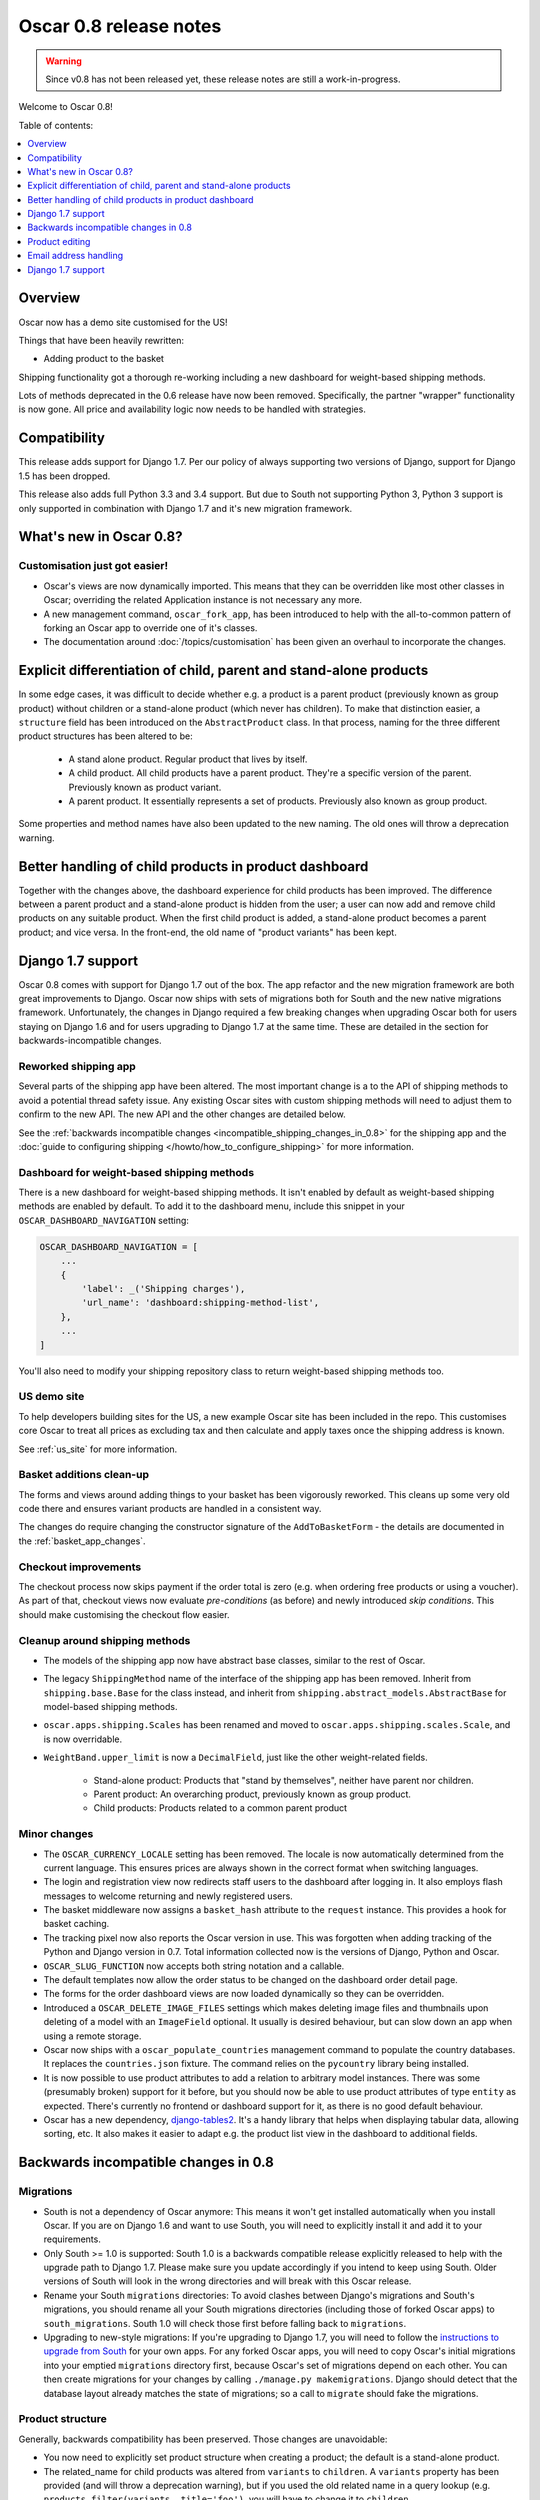 =======================
Oscar 0.8 release notes
=======================

.. warning::

   Since v0.8 has not been released yet, these release notes are still a work-in-progress.

Welcome to Oscar 0.8!

Table of contents:

.. contents::
    :local:
    :depth: 1

.. _overview_of_0.8:

Overview
--------

Oscar now has a demo site customised for the US!

Things that have been heavily rewritten:

- Adding product to the basket

Shipping functionality got a thorough re-working including a new dashboard for
weight-based shipping methods.

Lots of methods deprecated in the 0.6 release have now been removed.
Specifically, the partner "wrapper" functionality is now gone. All price and
availability logic now needs to be handled with strategies.

.. _compatibility_of_0.8:

Compatibility
-------------

This release adds support for Django 1.7. Per our policy of always supporting
two versions of Django, support for Django 1.5 has been dropped.

This release also adds full Python 3.3 and 3.4 support. But due to South
not supporting Python 3, Python 3 support is only supported in combination
with Django 1.7 and it's new migration framework.

.. _new_in_0.8:

What's new in Oscar 0.8?
------------------------

Customisation just got easier!
~~~~~~~~~~~~~~~~~~~~~~~~~~~~~~

* Oscar's views are now dynamically imported. This means that they can be
  overridden like most other classes in Oscar; overriding the related
  Application instance is not necessary any more.

* A new management command, ``oscar_fork_app``, has been introduced to help
  with the all-to-common pattern of forking an Oscar app to override one of
  it's classes.

* The documentation around :doc:`/topics/customisation` has been given an
  overhaul to incorporate the changes.

Explicit differentiation of child, parent and stand-alone products
------------------------------------------------------------------

In some edge cases, it was difficult to decide whether e.g. a product is a
parent product (previously known as group product) without children or a
stand-alone product (which never has children). To make that distinction
easier, a ``structure`` field has been introduced on the ``AbstractProduct``
class. In that process, naming for the three different product structures
has been altered to be:

    - A stand alone product. Regular product that lives by itself.
    - A child product. All child products have a parent product. They're a
      specific version of the parent. Previously known as product variant.
    - A parent product. It essentially represents a set of products.
      Previously also known as group product.

Some properties and method names have also been updated to the new naming. The
old ones will throw a deprecation warning.

Better handling of child products in product dashboard
------------------------------------------------------
Together with the changes above, the dashboard experience for child products
has been improved. The difference between a parent product and a stand-alone
product is hidden from the user; a user can now add and remove child products
on any suitable product. When the first child product is added, a stand-alone
product becomes a parent product; and vice versa.
In the front-end, the old name of "product variants" has been kept.

Django 1.7 support
------------------

Oscar 0.8 comes with support for Django 1.7 out of the box. The app refactor
and the new migration framework are both great improvements to Django. Oscar
now ships with sets of migrations both for South and the new native
migrations framework.
Unfortunately, the changes in Django required a few breaking changes when
upgrading Oscar both for users staying on Django 1.6 and for users upgrading to
Django 1.7 at the same time. These are detailed in the section for
backwards-incompatible changes.

Reworked shipping app
~~~~~~~~~~~~~~~~~~~~~

Several parts of the shipping app have been altered. The most important change is a
to the API of shipping methods to avoid a potential thread safety issue.
Any existing Oscar sites with custom shipping methods will need to adjust them
to confirm to the new API. The new API and the other changes are detailed below.

See the
:ref:`backwards incompatible changes <incompatible_shipping_changes_in_0.8>` 
for the shipping app and the 
:doc:`guide to configuring shipping </howto/how_to_configure_shipping>` 
for more information.

Dashboard for weight-based shipping methods
~~~~~~~~~~~~~~~~~~~~~~~~~~~~~~~~~~~~~~~~~~~

There is a new dashboard for weight-based shipping methods. It isn't enabled by
default as weight-based shipping methods are enabled by default. To add it to
the dashboard menu, include this snippet in your ``OSCAR_DASHBOARD_NAVIGATION``
setting:

.. code-block:: python

    OSCAR_DASHBOARD_NAVIGATION = [
        ...
        {
            'label': _('Shipping charges'),
            'url_name': 'dashboard:shipping-method-list',
        },
        ...
    ]

You'll also need to modify your shipping repository class to return weight-based
shipping methods too.

US demo site
~~~~~~~~~~~~

To help developers building sites for the US, a new example Oscar site has been
included in the repo. This customises core Oscar to treat all prices as
excluding tax and then calculate and apply taxes once the shipping address is
known.

See :ref:`us_site` for more information.

Basket additions clean-up
~~~~~~~~~~~~~~~~~~~~~~~~~

The forms and views around adding things to your basket has been vigorously
reworked. This cleans up some very old code there and ensures variant products
are handled in a consistent way.

The changes do require changing the constructor signature of the
``AddToBasketForm`` - the details are documented in the
:ref:`basket_app_changes`.

Checkout improvements
~~~~~~~~~~~~~~~~~~~~~

The checkout process now skips payment if the order total is zero (e.g. when
ordering free products or using a voucher). As part of that, checkout views
now evaluate *pre-conditions* (as before) and newly introduced
*skip conditions*. This should make customising the checkout flow easier.

Cleanup around shipping methods
~~~~~~~~~~~~~~~~~~~~~~~~~~~~~~~

* The models of the shipping app now have abstract base classes, similar to
  the rest of Oscar.

* The legacy ``ShippingMethod`` name of the interface of the shipping app has
  been removed. Inherit from ``shipping.base.Base`` for the class instead, and
  inherit from ``shipping.abstract_models.AbstractBase`` for model-based
  shipping methods.

* ``oscar.apps.shipping.Scales`` has been renamed and moved to
  ``oscar.apps.shipping.scales.Scale``, and is now overridable.

* ``WeightBand.upper_limit`` is now a ``DecimalField``, just like the other
  weight-related fields.

    - Stand-alone product: Products that "stand by themselves", neither have
      parent nor children.
    - Parent product: An overarching product, previously known as group product.
    - Child products: Products related to a common parent product

.. _minor_changes_in_0.8:

Minor changes
~~~~~~~~~~~~~

* The ``OSCAR_CURRENCY_LOCALE`` setting has been removed. The locale is now
  automatically determined from the current language. This ensures prices are
  always shown in the correct format when switching languages.

* The login and registration view now redirects staff users to the dashboard
  after logging in. It also employs flash messages to welcome returning and
  newly registered users.

* The basket middleware now assigns a ``basket_hash`` attribute to the
  ``request`` instance. This provides a hook for basket caching.

* The tracking pixel now also reports the Oscar version in use. This was
  forgotten when adding tracking of the Python and Django version in 0.7.
  Total information collected now is the versions of Django, Python and Oscar.

* ``OSCAR_SLUG_FUNCTION`` now accepts both string notation and a callable.

* The default templates now allow the order status to be changed on the
  dashboard order detail page.

* The forms for the order dashboard views are now loaded dynamically so they
  can be overridden.

* Introduced a ``OSCAR_DELETE_IMAGE_FILES`` settings which makes deleting
  image files and thumbnails upon deleting of a model with an ``ImageField``
  optional. It usually is desired behaviour, but can slow down an app when
  using a remote storage.

* Oscar now ships with a ``oscar_populate_countries`` management command to
  populate the country databases. It replaces the ``countries.json`` fixture.
  The command relies on the ``pycountry`` library being installed.

* It is now possible to use product attributes to add a relation to arbitrary
  model instances. There was some (presumably broken) support for it before,
  but you should now be able to use product attributes of type ``entity`` as
  expected. There's currently no frontend or dashboard support for it, as there
  is no good default behaviour.

* Oscar has a new dependency, django-tables2_. It's a handy library that helps
  when displaying tabular data, allowing sorting, etc. It also makes it easier
  to adapt e.g. the product list view in the dashboard to additional fields.

.. _django-tables2: http://django-tables2.readthedocs.org/en/latest/

.. _incompatible_changes_in_0.8:

Backwards incompatible changes in 0.8
-------------------------------------

Migrations
~~~~~~~~~~

* South is not a dependency of Oscar anymore: This means it won't get installed
  automatically when you install Oscar. If you are on Django 1.6 and want to
  use South, you will need to explicitly install it and add it to your
  requirements.
* Only South >= 1.0 is supported: South 1.0 is a backwards compatible release
  explicitly released to help with the upgrade path to Django 1.7. Please make
  sure you update accordingly if you intend to keep using South. Older versions
  of South will look in the wrong directories and will break with this Oscar
  release.
* Rename your South ``migrations`` directories: To avoid
  clashes between Django's migrations and South's migrations, you should rename
  all your South migrations directories (including those of forked Oscar apps)
  to ``south_migrations``. South 1.0 will check those first before falling back
  to ``migrations``.
* Upgrading to new-style migrations: If you're upgrading to Django 1.7, you
  will need to follow the `instructions to upgrade from South`_ for your own
  apps. For any forked Oscar apps, you will need to copy Oscar's initial
  migrations into your emptied ``migrations`` directory first, because Oscar's
  set of migrations depend on each other. You can then create migrations for
  your changes by calling ``./manage.py makemigrations``. Django should
  detect that the database layout already matches the state of migrations; so
  a call to ``migrate`` should fake the migrations.

.. _instructions to upgrade from South: https://docs.djangoproject.com/en/1.7/topics/migrations/#upgrading-from-south

Product structure
~~~~~~~~~~~~~~~~~

Generally, backwards compatibility has been preserved. Those changes are
unavoidable:

* You now need to explicitly set product structure when creating a product;
  the default is a stand-alone product.
* The related_name for child products was altered from ``variants`` to
  ``children``. A ``variants`` property has been provided (and will throw a
  deprecation warning), but if you used the old related name in a query lookup
  (e.g. ``products.filter(variants__title='foo')``, you will have to change it
  to ``children``.
* Template blocks and CSS classes have been renamed.

The following methods and properties have been deprecated:

* ``Product.is_parent`` - Use ``is_group`` instead.
* ``Product.is_variant`` - Use ``is_child`` instead.
* ``Product.is_top_level`` - Test for ``is_standalone`` and/or ``is_parent`` instead.
* ``Strategy.fetch_for_group`` - Use ``fetch_for_parent`` instead.
* ``Strategy.group_[pricing|availability]_policy`` - Use
  ``parent_[pricing|availability]_policy`` instead.
* ``Strategy.select_variant_stockrecords`` - Use
  ``select_children_stockrecords`` instead.

Furthermore, CSS classes and template blocks have been updated. Please follow
the following renaming pattern:
* ``variant-product`` becomes ``child-product``
* ``product_variants`` becomes ``child_products``
* ``variants`` becomes ``children``
* ``variant`` becomes ``child``

Product editing
---------------
The dashboard improvements for child products meant slight changes to both
``ProductCreateUpdateView`` and ``ProductForm``. Notably, ``ProductForm`` now
gets a ``parent`` kwarg. Please review your customisations for compatibility
with the updated code.

.. _incompatible_shipping_changes_in_0.8:

Shipping
~~~~~~~~

The shipping method API has been altered to avoid potential thread-safety
issues. Prior to v0.8, shipping methods had a ``set_basket`` method which
allowed a basket instance to be assigned. This was really a crutch to allow
templates to have easy access to shipping charges (as they could be read
straight off the shipping method instance). However, it was also a
design problem as shipping methods could be instantiated at compile-time
leading to a thread safety issue where multiple threads could assign a basket
to the same shipping method instance.

In Oscar 0.8, shipping methods are stateless services that have a method
:func:`~oscar.apps.shipping.methods.Base.calculate` that takes a basket and
returns a ``Price`` instance.  New :doc:`template tags </ref/templatetags/>` are
provided that allow these shipping charges to be accessed from templates.

This API change does require quite a few changes as both the shipping method
and shipping charge now need to be passed around separately:

* Shipping methods no longer have ``charge_excl_tax``,
  ``charge_incl_tax`` and ``is_tax_known`` properties.

* The :class:`~oscar.apps.order.utils.OrderCreator` class now requires the
  ``shipping_charge`` to be passed to ``place_order``.

* The signature of the :class:`~oscar.apps.checkout.calculators.OrderTotalCalculator` 
  class has changed to accept ``shipping_charge`` rather than a
  ``shipping_method`` instance.

* The signature of the
  :func:`~oscar.apps.checkout.session.CheckoutSessionMixin.get_order_totals` 
  method has changed to accept the ``shipping_charge`` rather than a
  ``shipping_method`` instance.

Another key change is in the shipping repository object. The
``get_shipping_methods`` method has been split in two to simplify the exercise
of providing new shipping methods. The best practice for Oscar 0.8 is to 
override the ``methods`` attribute if the same set of shipping methods is
available to everyone:

.. code-block:: python

    from oscar.apps.shipping import repository, methods

    class Standard(methods.FixedPrice):
        code = "standard"
        name = "Standard"
        charge_excl_tax = D('10.00')


    class Express(methods.FixedPrice):
        code = "express"
        name = "Express"
        charge_excl_tax = D('20.00')

    class Repository(repository.Repository):
        methods = [Standard(), Express()]
        
or to override ``get_available_shipping_methods`` if the available shipping
methods if only available conditionally:

.. code-block:: python

    from oscar.apps.shipping import repository

    class Repository(repository.Repository):
        
        def get_available_shipping_methods(
                self, basket, shipping_addr=None, **kwargs):
            methods = [Standard()]
            if shipping_addr.country.code == 'US':
                # Express only available in the US
                methods.append(Express())
            return methods

Note that shipping address should be passed around as instances not classes.

Other potentially breaking changes related to shipping include:

* Weight based shipping methods used to have an ``upper_charge`` field which was
  returned if no weight band matched. That doesn't work very well in practice,
  and has been removed. Instead, charges from bands are now added together to
  match the weight of the basket.

* The :class:`~oscar.apps.order.utils.OrderCreator` class no longer defaults to
  free shipping: a shipping method and charge have to be explicitly passed in.

* The ``Base`` shipping method class now lives in ``oscar.apps.shipping.methods``.

* The ``find_by_code`` method of the shipping ``Repository`` class has been
  removed as it is no longer used. 

* The parameters for
  :func:`oscar.apps.shipping.respository.Repository.get_shipping_methods`
  have been re-ordered to reflect which are the most important.

* The legacy ``ShippingMethod`` name of the interface of the shipping app has
  been removed. Inherit from ``shipping.base.Base`` for the class instead, and
  inherit from ``shipping.abstract_models.AbstractBase`` for model-based
  shipping methods.

* ``oscar.apps.shipping.Scales`` has been renamed and moved to
  ``oscar.apps.shipping.scales.Scale``, and is now overridable.

Email address handling
----------------------

In theory, the local part of an email is case-sensitive. In practice, many
users don't know about this and most email servers don't consider the
capitalisation. Because of this, Oscar now disregards capitalisation when
looking up emails (e.g. when a user logs in).
Storing behaviour is unaltered: When a user's email address is stored (e.g.
when registering or checking out), the local part is unaltered and
the host portion is lowercased.

.. warning::

   Those changes mean you might now have multiple users with email addresses
   that Oscar considers identical. Please use the new
   ``oscar_find_duplicate_emails`` management command to check your database
   and deal with any conflicts accordingly.

Django 1.7 support
------------------

If you have any plans to upgrade to Django 1.7, more changes beyond
addressing migrations are necessary:

* You should be aware that Django 1.7 now enforces uniqueness of app labels.
  Oscar dashboard apps now ship with app configs that set their app label
  to ``{oldname}_dashboard``.
* If you have forked any Oscar apps, you must add app configs to them, and
  have them inherit from the Oscar one. See the appropriate section in
  :doc:`/topics/fork_app` for an example.
* Double-check that you address migrations as detailed above.
* Django now enforces that no calls happen to the model registry during
  app startup. This mostly means that you should avoid module-level calls to
  ``get_model``, as that only works with a fully initialised model registry.

Misc
~~~~

* The ``oscar_calculate_scores`` command has been `rewritten`_ to use the ORM
  instead of raw SQL. That exposed a bug in the previous calculations,
  where purchases got weighed less than any other event. When you upgrade,
  your total scores will be change. If you rely on the old behaviour,
  just extend the ``Calculator`` class and adjust the weights.

* ``Order.order_number`` now has ``unique=True`` set. If order numbers are
  not unique in your database, you need to remedy that before migrating. By
  default, Oscar creates unique order numbers.

* ``Product.score`` was just duplicating ``ProductRecord.score`` and has been
  removed. Use ``Product.stats.score`` instead.

* Oscar has child products to model tightly coupled products, and
  ``Product.recommended_products`` to model products that are loosely related
  (e.g. used for upselling). ``Product.related_products`` was a
  third option that sat somewhere in between, and which was not well supported.
  We fear it adds confusion, and in the spirit of keeping Oscar core lean,
  has been removed. If you're using it, switch to
  ``Product.recommended_products`` or just add the field back to your
  custom Product instance and ``ProductForm`` when migrating.

* The ``basket_form`` template tag code has been greatly simplified. Because of
  that, the syntax needed to change slightly.

  Before: ``{% basket_form request product as basket_form single %}``

  After: ``{% basket_form request product 'single' as basket_form %}``

* Product attribute validation has been cleaned up. As part of that, the
  trivial ``ProductAttribute.get_validator`` and the unused
  ``ProductAttribute.is_value_valid`` methods have been removed.

* The ``RangeProductFileUpload`` model has been moved from the ranges
  dashboard app to the offers app. The migrations that have been naively
  drop and re-create the model; any data is lost! This is probably not an
  issue, as the model is only used while an range upload is in progress. If
  you need to keep the data, ensure you migrate it across.

* ``oscar.core.loading.get_model`` now raises a ``LookupError`` instead of an
  ``ImportError`` if a model can't be found. That brings it more in line with
  what Django does since the app refactor.

* ``CommunicationEventType.category`` was storing a localised string, which
  breaks when switching locale. It now uses ``choices`` to map between the
  value and a localised string. Unfortunately, if you're using this feature
  and not running an English locale, you will need to migrate the existing
  data to the English values.

* Support for the ``OSCAR_OFFER_BLACKLIST_PRODUCT`` setting has been removed.
  It was only partially supported: it prevented products from being
  added to a range, but offers could be applied to the products nonetheless.
  To prevent an offer being applied to a product, use ``is_discountable`` or
  override ``get_is_discountable`` on your product instances.

.. _rewritten: https://github.com/tangentlabs/django-oscar/commit/d8b4dbfed17be90846ea4bc47b5f7b39ad944c24

Basket line stockrecords
~~~~~~~~~~~~~~~~~~~~~~~~

The basket line model got a reference to the stockrecord in Oscar 0.6. The
basket middleware since then updated basket lines to have stockrecords if
one was missing. If any lines are still missing a stockrecord, we'd expect them
to be from from submitted baskets or from old, abandoned baskets.
This updating of basket lines has been removed for 0.8 as it incurs additional
database queries. Oscar 0.8 now also enforces the stockrecord by making it
the ``stockrecord`` field of basket ``Line`` model no longer nullable.

There is a migration that makes the appropriate schema change but, before that
runs, you may need to clean up your ``basket_line`` table to ensure that all
existing null values are replaced or removed.

Here's a simple script you could run before upgrading which should ensure there
are no nulls in your ``basket_line`` table:

.. code-block:: python

    from oscar.apps.basket import models
    from oscar.apps.partner.strategy import Selector

    strategy = Selector().strategy()

    lines = models.Line.objects.filter(stockrecord__isnull=True):
    for line in lines:
        info = strategy.fetch_for_product(line.product)
        if line.stockrecord:
            line.stockrecord = info.stockrecord
            line.save()
        else:
            line.delete()

* The ``reload_page_response`` method of 
  :class:`~oscar.apps.dashboard.orders.views.OrderDetailView`
  has been renamed to ``reload_page``.

.. _basket_app_changes:

Basket app changes
~~~~~~~~~~~~~~~~~~

- The ``basket:add`` URL now required the primary key of the "base" product to
  be included. This allows the same form to be used for both GET and POST
  requests for variant products.

- The ``ProductSelectionForm`` is no longer used and has been removed.

- The constructor of the :class:`~oscar.apps.basket.forms.AddToBasketForm` has
  been adjusted to take the basket and the purchase info tuple as parameters
  instead of the request instance (c74f57bf_ and 8ba283e8_).

.. _c74f57bf: https://github.com/tangentlabs/django-oscar/commit/c74f57bf434661877f4d2d2259e7e7eb18b34951#diff-d200ac8746274e0307f512af886e1f3eR148
.. _8ba283e8: https://github.com/tangentlabs/django-oscar/commit/8ba283e8c4239e4eff95da5e8097a17ecfadf5f5

Migrations
~~~~~~~~~~

.. warning::

    The catalogue app has a data migration to determine the product structure.
    Please double-check it's outcome and make sure to do something similar
    if you have forked the catalogue app.

.. note::

    The migration numbers below refer to the numbers of the South migrations.
    Oscar 0.8 ships with a set of new initial migrations for Django's new
    native migrations framework. They include all the changes detailed below.

.. note::

    Be sure to read the detailed instructions for
    :doc:`handling migrations </topics/upgrading>`.

* Address:

    - ``0011`` - ``AbstractAddress.search_text`` turned into a ``TextField``.
    - ``0012`` - ``AbstractCountry``: Removed two unused indexes & turns numeric code into ``CharField``

* Catalogue:

    - ``0021`` - Add ``unique_together`` to ``ProductAttributeValue``,
      ``ProductRecommendation`` and ``ProductCategory``
    - ``0022`` - Remove ``Product.score`` field.
    - ``0023`` - Drop ``Product.related_products``.
    - ``0024`` - Change ``ProductAttributeValue.value_text`` to a ``TextField``
      and do entity attribute changes and model deletions.
    - ``0025`` & ``0026`` - Schema & data migration to determine and save Product structure.

* Offer:

    - ``0033`` - Use an ``AutoSlug`` field for ``Range`` models
    - ``0034`` - Add moved ``RangedProductFileUpload`` model.

* Order:

    - ``0029`` - Add ``unique_together`` to ``PaymentEventQuantity`` and ``ShippingEventQuantity``
    - ``0030`` - Set ``unique=True`` for ``Order.order_number``
    - ``0031`` - ``AbstractAddress.search_text`` turned into a ``TextField``.

* Partner:

    - ``0014`` - ``AbstractAddress.search_text`` turned into a ``TextField``.

* Promotions:

    - ``0006`` - Add ``unique_together`` to ``OrderedProduct``

* Ranges dashboard:

    - ``0003`` - Drop ``RangeProductFileUpload`` from ``ranges`` app. This is
                 a destructive change!

* Shipping:

    - ``0007`` - Change ``WeightBand.upper_limit`` from ``FloatField`` to ``DecimalField``
    - ``0008`` - Drop ``WeightBased.upper_charge`` field.

.. _deprecated_features_in_0.8:

Removal of deprecated features
~~~~~~~~~~~~~~~~~~~~~~~~~~~~~~

These methods have been removed:

* ``oscar.apps.catalogue.abstract_models.AbstractProduct.has_stockrecord``
* ``oscar.apps.catalogue.abstract_models.AbstractProduct.stockrecord``
* ``oscar.apps.catalogue.abstract_models.AbstractProduct.is_available_to_buy``
* ``oscar.apps.catalogue.abstract_models.AbstractProduct.is_purchase_permitted``
* ``oscar.apps.catalogue.views.get_product_base_queryset``
* ``oscar.apps.partner.abstract_models.AbstractStockRecord.is_available_to_buy``
* ``oscar.apps.partner.abstract_models.AbstractStockRecord.is_purchase_permitted``
* ``oscar.apps.partner.abstract_models.AbstractStockRecord.availability_code``
* ``oscar.apps.partner.abstract_models.AbstractStockRecord.availability``
* ``oscar.apps.partner.abstract_models.AbstractStockRecord.max_purchase_quantity``
* ``oscar.apps.partner.abstract_models.AbstractStockRecord.dispatch_date``
* ``oscar.apps.partner.abstract_models.AbstractStockRecord.lead_time``
* ``oscar.apps.partner.abstract_models.AbstractStockRecord.price_incl_tax``
* ``oscar.apps.partner.abstract_models.AbstractStockRecord.price_tax``

These classes have been removed

* ``oscar.apps.partner.prices.DelegateToStockRecord``
* ``oscar.apps.partner.availability.DelegateToStockRecord``
